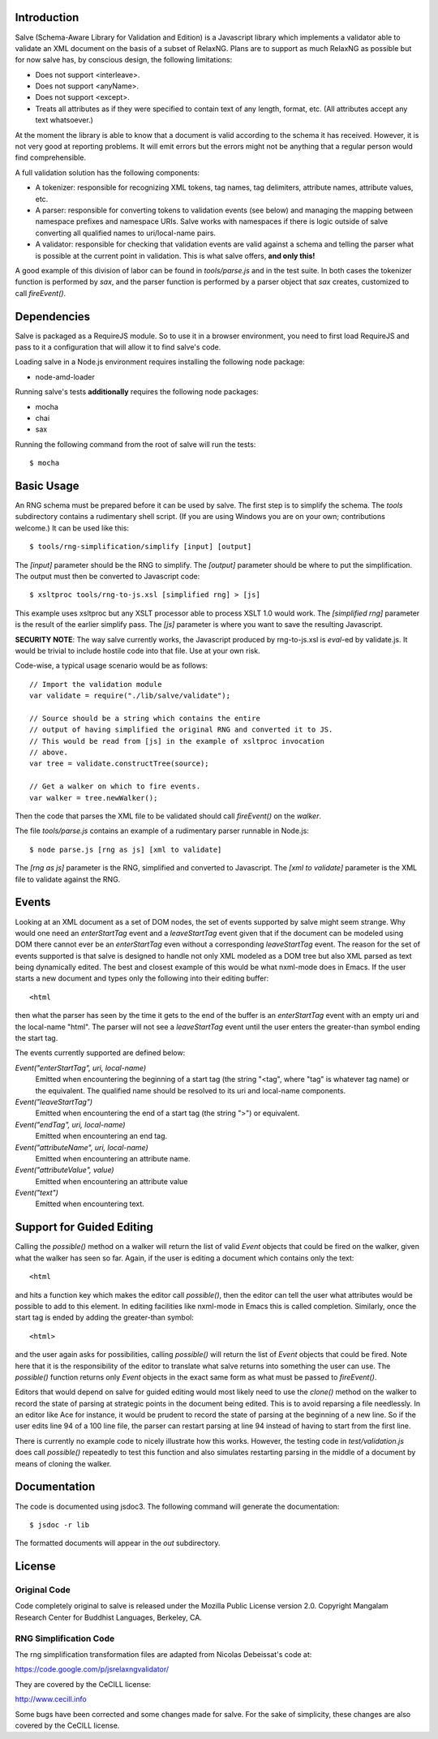 Introduction
============

Salve (Schema-Aware Library for Validation and Edition) is a
Javascript library which implements a validator able to validate an
XML document on the basis of a subset of RelaxNG. Plans are to support
as much RelaxNG as possible but for now salve has, by conscious
design, the following limitations:

* Does not support <interleave>.
* Does not support <anyName>.
* Does not support <except>.
* Treats all attributes as if they were specified to contain text of any length, format, etc. (All attributes accept any text whatsoever.)

At the moment the library is able to know that a document is valid
according to the schema it has received. However, it is not very good
at reporting problems. It will emit errors but the errors might not be
anything that a regular person would find comprehensible.

A full validation solution has the following components:

* A tokenizer: responsible for recognizing XML tokens, tag names, tag
  delimiters, attribute names, attribute values, etc.

* A parser: responsible for converting tokens to validation events
  (see below) and managing the mapping between namespace prefixes and
  namespace URIs. Salve works with namespaces if there is logic
  outside of salve converting all qualified names to uri/local-name
  pairs.

* A validator: responsible for checking that validation events are
  valid against a schema and telling the parser what is possible at
  the current point in validation. This is what salve offers, **and
  only this!**

A good example of this division of labor can be found in
`tools/parse.js` and in the test suite. In both cases the tokenizer
function is performed by `sax`, and the parser function is performed
by a parser object that `sax` creates, customized to call
`fireEvent()`.

Dependencies
============

Salve is packaged as a RequireJS module. So to use it in a browser
environment, you need to first load RequireJS and pass to it a
configuration that will allow it to find salve's code.

Loading salve in a Node.js environment requires installing the
following node package:

* node-amd-loader

Running salve's tests **additionally** requires the following node
packages:

* mocha
* chai
* sax

Running the following command from the root of salve will run the tests::

    $ mocha 

Basic Usage
===========

An RNG schema must be prepared before it can be used by salve. The
first step is to simplify the schema. The `tools` subdirectory
contains a rudimentary shell script. (If you are using Windows you are
on your own; contributions welcome.) It can be used like this::

    $ tools/rng-simplification/simplify [input] [output]

The `[input]` parameter should be the RNG to simplify. The `[output]`
parameter should be where to put the simplification. The output must
then be converted to Javascript code::

    $ xsltproc tools/rng-to-js.xsl [simplified rng] > [js]

This example uses xsltproc but any XSLT processor able to process XSLT
1.0 would work. The `[simplified rng]` parameter is the result of the
earlier simplify pass. The `[js]` parameter is where you want to save
the resulting Javascript.

**SECURITY NOTE**: The way salve currently works, the Javascript
produced by rng-to-js.xsl is `eval`-ed by validate.js. It would be
trivial to include hostile code into that file. Use at your own risk.

Code-wise, a typical usage scenario would be as follows::

    // Import the validation module
    var validate = require("./lib/salve/validate");

    // Source should be a string which contains the entire
    // output of having simplified the original RNG and converted it to JS.
    // This would be read from [js] in the example of xsltproc invocation 
    // above.
    var tree = validate.constructTree(source);

    // Get a walker on which to fire events.
    var walker = tree.newWalker();

Then the code that parses the XML file to be validated should call
`fireEvent()` on the `walker`.

The file `tools/parse.js` contains an example of a rudimentary parser
runnable in Node.js::

    $ node parse.js [rng as js] [xml to validate]

The `[rng as js]` parameter is the RNG, simplified and converted to
Javascript. The `[xml to validate]` parameter is the XML file to
validate against the RNG.

Events
======

Looking at an XML document as a set of DOM nodes, the set of events
supported by salve might seem strange. Why would one need an
`enterStartTag` event and a `leaveStartTag` event given that if the
document can be modeled using DOM there cannot ever be an
`enterStartTag` even without a corresponding `leaveStartTag`
event. The reason for the set of events supported is that salve is
designed to handle not only XML modeled as a DOM tree but also XML
parsed as text being dynamically edited. The best and closest example
of this would be what nxml-mode does in Emacs. If the user starts a
new document and types only the following into their editing buffer::

    <html

then what the parser has seen by the time it gets to the end of the
buffer is an `enterStartTag` event with an empty uri and the
local-name "html". The parser will not see a `leaveStartTag` event
until the user enters the greater-than symbol ending the start tag.

The events currently supported are defined below:

`Event("enterStartTag", uri, local-name)` 
  Emitted when encountering the beginning of a start tag (the string
  "<tag", where "tag" is whatever tag name) or the equivalent. The
  qualified name should be resolved to its uri and local-name
  components.

`Event("leaveStartTag")`
  Emitted when encountering the end of a start tag (the string ">") or
  equivalent.

`Event("endTag", uri, local-name)`
  Emitted when encountering an end tag.

`Event("attributeName", uri, local-name)`
  Emitted when encountering an attribute name.

`Event("attributeValue", value)`
  Emitted when encountering an attribute value

`Event("text")`
  Emitted when encountering text.

Support for Guided Editing
==========================

Calling the `possible()` method on a walker will return the list of
valid `Event` objects that could be fired on the walker, given what
the walker has seen so far. Again, if the user is editing a document
which contains only the text::

    <html

and hits a function key which makes the editor call `possible()`, then
the editor can tell the user what attributes would be possible to add
to this element. In editing facilities like nxml-mode in Emacs this is
called completion. Similarly, once the start tag is ended by adding
the greater-than symbol::

   <html>

and the user again asks for possibilities, calling `possible()` will
return the list of `Event` objects that could be fired. Note here that
it is the responsibility of the editor to translate what salve returns
into something the user can use. The `possible()` function returns
only `Event` objects in the exact same form as what must be passed to
`fireEvent()`.

Editors that would depend on salve for guided editing would most
likely need to use the `clone()` method on the walker to record the
state of parsing at strategic points in the document being
edited. This is to avoid reparsing a file needlessly. In an editor
like Ace for instance, it would be prudent to record the state of
parsing at the beginning of a new line. So if the user edits line 94
of a 100 line file, the parser can restart parsing at line 94 instead
of having to start from the first line.

There is currently no example code to nicely illustrate how this
works. However, the testing code in `test/validation.js` does call
`possible()` repeatedly to test this function and also simulates
restarting parsing in the middle of a document by means of cloning the
walker.

Documentation
=============

The code is documented using jsdoc3. The following command will
generate the documentation::

    $ jsdoc -r lib

The formatted documents will appear in the `out` subdirectory. 

License
=======

Original Code
-------------

Code completely original to salve is released under the Mozilla Public
License version 2.0. Copyright Mangalam Research Center for Buddhist
Languages, Berkeley, CA.

RNG Simplification Code
-----------------------

The rng simplification transformation files are adapted from Nicolas
Debeissat's code at:

https://code.google.com/p/jsrelaxngvalidator/

They are covered by the CeCILL license:

http://www.cecill.info

Some bugs have been corrected and some changes made for salve. For the
sake of simplicity, these changes are also covered by the CeCILL
license.

